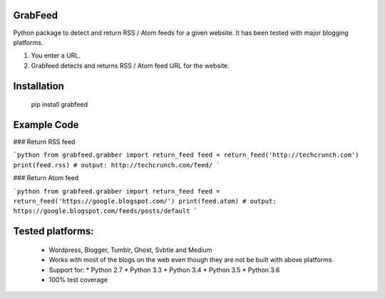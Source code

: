 GrabFeed
========

Python package to detect and return RSS / Atom feeds for a given website. It has been tested with major blogging platforms.

1. You enter a URL.
2. Grabfeed detects and returns RSS / Atom feed URL for the website.

Installation
============
    pip install grabfeed

Example Code
============

### Return RSS feed

```python
from grabfeed.grabber import return_feed
feed = return_feed('http://techcrunch.com')
print(feed.rss)
# output: http://techcrunch.com/feed/
```

### Return Atom feed

```python
from grabfeed.grabber import return_feed
feed = return_feed('https://google.blogspot.com/')
print(feed.atom)
# output: https://google.blogspot.com/feeds/posts/default
```

Tested platforms:
=================
  - Wordpress, Blogger, Tumblr, Ghost, Svbtle and Medium
  - Works with most of the blogs on the web even though they are not be built with above platforms.
  - Support for:
    * Python 2.7
    * Python 3.3
    * Python 3.4
    * Python 3.5
    * Python 3.6
  - 100% test coverage
 
